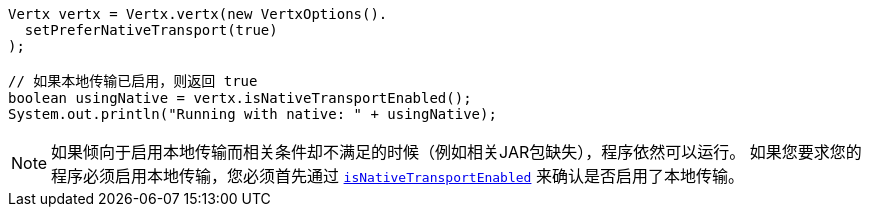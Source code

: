 [source,java]
----
Vertx vertx = Vertx.vertx(new VertxOptions().
  setPreferNativeTransport(true)
);

// 如果本地传输已启用，则返回 true 
boolean usingNative = vertx.isNativeTransportEnabled();
System.out.println("Running with native: " + usingNative);
----

NOTE: 如果倾向于启用本地传输而相关条件却不满足的时候（例如相关JAR包缺失），程序依然可以运行。
如果您要求您的程序必须启用本地传输，您必须首先通过 `link:../../apidocs/io/vertx/core/Vertx.html#isNativeTransportEnabled--[isNativeTransportEnabled]` 来确认是否启用了本地传输。